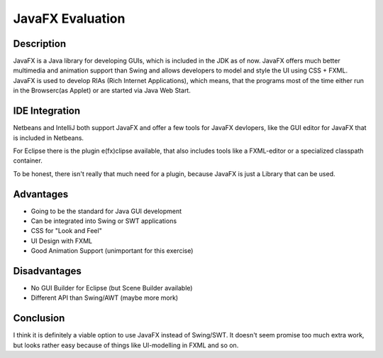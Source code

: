 =================
JavaFX Evaluation
=================

Description
~~~~~~~~~~~
JavaFX is a Java library for developing GUIs, which is included in the JDK as of now. JavaFX offers much better multimedia and animation support than Swing and allows developers to model and style the UI using CSS + FXML. JavaFX is used to develop RIAs (Rich Internet Applications), which means, that the programs most of the time either run in the Browserc(as Applet) or are started via Java Web Start.


IDE Integration
~~~~~~~~~~~~~~~
Netbeans and IntelliJ both support JavaFX and offer a few tools for JavaFX devlopers, like the GUI editor for JavaFX that is included in Netbeans. 

For Eclipse there is the plugin e(fx)clipse available, that also includes tools like a FXML-editor or a specialized classpath container.

To be honest, there isn't really that much need for a plugin, because JavaFX is just a Library that can be used.

Advantages
~~~~~~~~~~
+ Going to be the standard for Java GUI development
+ Can be integrated into Swing or SWT applications
+ CSS for "Look and Feel"
+ UI Design with FXML
+ Good Animation Support (unimportant for this exercise)

Disadvantages
~~~~~~~~~~~~~
+ No GUI Builder for Eclipse (but Scene Builder available)
+ Different API than Swing/AWT (maybe more mork)

Conclusion
~~~~~~~~~~
I think it is definitely a viable option to use JavaFX instead of Swing/SWT. It doesn't seem promise too much extra work, but looks rather easy because of things like UI-modelling in FXML and so on.
